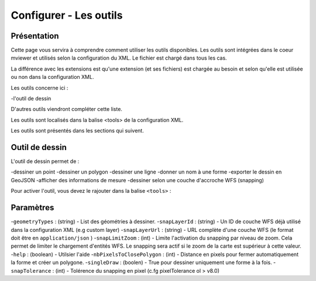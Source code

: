 .. Authors :
.. mviewer team

.. _tools:

Configurer - Les outils
=======================

Présentation
------------

Cette page vous servira à comprendre comment utiliser les outils disponibles.
Les outils sont intégrées dans le coeur mviewer et utilisés selon la configuration du XML. Le fichier est chargé dans tous les cas.

La différence avec les extensions est qu'une extension (et ses fichiers) est chargée au besoin et selon qu'elle est utilisée ou non dans la configuration XML.

Les outils concerne ici : 

-l'outil de dessin

D'autres outils viendront compléter cette liste.

Les outils sont localisés dans la balise <tools> de la configuration XML.

.. code-block:: xml
       :linenos:
       
        <application/>
        
            <tools>
                ... outils
            </tools>

            ....reste de la configuration XML

Les outils sont présentés dans les sections qui suivent. 

Outil de dessin
---------------

L'outil de dessin permet de : 

-dessiner un point
-dessiner un polygon
-dessiner une ligne
-donner un nom à une forme
-exporter le dessin en GeoJSON
-afficher des informations de mesure
-dessiner selon une couche d'accroche WFS (snapping)

Pour activer l'outil, vous devez le rajouter dans la balise ``<tools>`` :

.. code-block:: xml
       :linenos:

        <tools>
            <draw geometryTypes="Polygon" snapLayerId="geom_parcelle_2023" ... />
        </tools>

Paramètres
----------

-``geometryTypes`` : (string) - List des géométries à dessiner.
-``snapLayerId`` : (string) - Un ID de couche WFS déjà utilisé dans la configuration XML (e.g custom layer)
-``snapLayerUrl`` : (string) - URL complète d'une couche WFS (le format doit être en ``application/json`` )
-``snapLimitZoom`` : (int) - Limite l'activation du snapping par niveau de zoom. Cela permet de limiter le chargement d'entités WFS. Le snapping sera actif si le zoom de la carte est supérieur à cette valeur.
-``help`` : (boolean) - Utilsier l'aide
-``nbPixelsToClosePolygon`` : (int) - Distance en pixels pour fermer automatiquement la forme et créer un polygone.
-``singleDraw`` : (boolen) - True pour dessiner uniquement une forme à la fois.
-``snapTolerance`` : (int) - Tolérence du snapping en pixel (c.fg pixelTolerance ol > v8.0)

